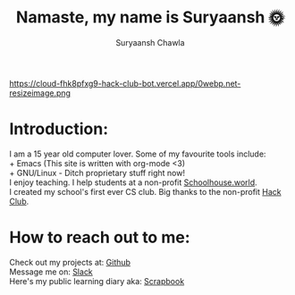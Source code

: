 #+TITLE: Namaste, my name is Suryaansh 🌞
#+AUTHOR: Suryaansh Chawla
#+HTML_HEAD: <link rel="stylesheet" type="text/css" href="https://gongzhitaao.org/orgcss/org.css" />

#+EXPORT_FILE_NAME: index.html

https://cloud-fhk8pfxg9-hack-club-bot.vercel.app/0webp.net-resizeimage.png

* Introduction:
I am a 15 year old computer lover. Some of my favourite tools include: \\
+ Emacs (This site is written with org-mode <3) \\
+ GNU/Linux - Ditch proprietary stuff right now! \\

I enjoy teaching. I help students at a non-profit [[https://schoolhouse.world/tutor/838][Schoolhouse.world]]. \\

I created my school's first ever CS club. Big thanks to the non-profit [[https://apacdirectory.hackclub.com/club/brightqcbyteclub][Hack Club]].\\




* How to reach out to me:
Check out my projects at: [[https://github.com/suryaanshah][Github]] \\
Message me on: [[https://app.slack.com/client/T0266FRGM/C01504DCLVD/user_profile/U02QN9S567M][Slack]] \\
Here's my public learning diary aka: [[https://scrapbook.hackclub.com/SuryaanshChawla-U02QN9S567M][Scrapbook]] \\

